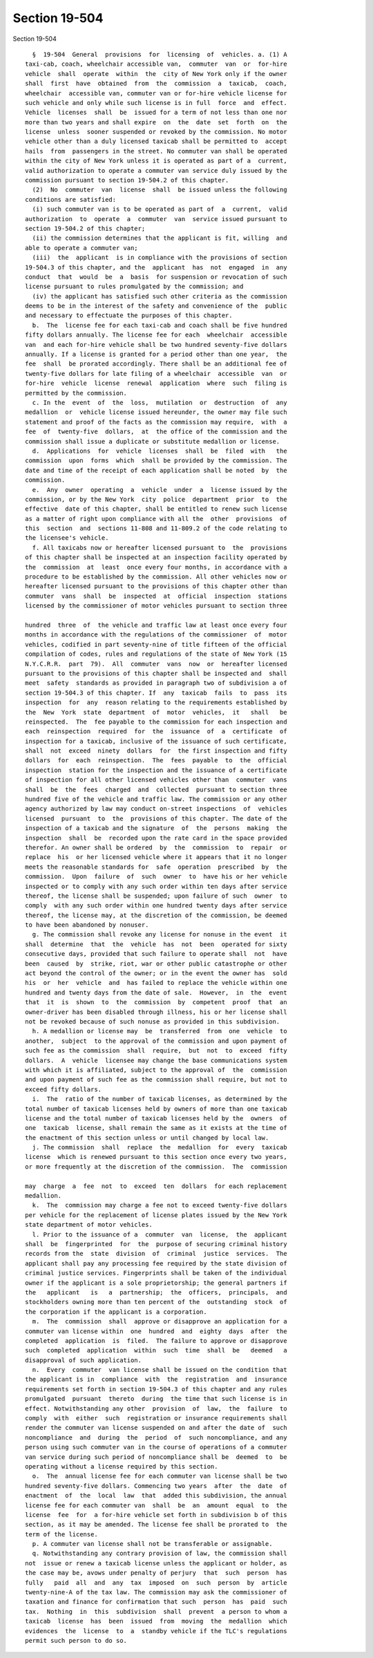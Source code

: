 Section 19-504
==============

Section 19-504 ::    
        
     
        §  19-504  General  provisions  for  licensing  of  vehicles. a. (1) A
      taxi-cab, coach, wheelchair accessible van,  commuter  van  or  for-hire
      vehicle  shall  operate  within  the  city of New York only if the owner
      shall  first  have  obtained  from  the  commission  a  taxicab,  coach,
      wheelchair  accessible van, commuter van or for-hire vehicle license for
      such vehicle and only while such license is in full  force  and  effect.
      Vehicle  licenses  shall  be  issued for a term of not less than one nor
      more than two years and shall expire  on  the  date  set  forth  on  the
      license  unless  sooner suspended or revoked by the commission. No motor
      vehicle other than a duly licensed taxicab shall be permitted to  accept
      hails  from  passengers in the street. No commuter van shall be operated
      within the city of New York unless it is operated as part of a  current,
      valid authorization to operate a commuter van service duly issued by the
      commission pursuant to section 19-504.2 of this chapter.
        (2)  No  commuter  van  license  shall  be issued unless the following
      conditions are satisfied:
        (i) such commuter van is to be operated as part of  a  current,  valid
      authorization  to  operate  a  commuter  van  service issued pursuant to
      section 19-504.2 of this chapter;
        (ii) the commission determines that the applicant is fit, willing  and
      able to operate a commuter van;
        (iii)  the  applicant  is in compliance with the provisions of section
      19-504.3 of this chapter, and the  applicant  has  not  engaged  in  any
      conduct  that  would  be  a  basis  for suspension or revocation of such
      license pursuant to rules promulgated by the commission; and
        (iv) the applicant has satisfied such other criteria as the commission
      deems to be in the interest of the safety and convenience of the  public
      and necessary to effectuate the purposes of this chapter.
        b.  The  license fee for each taxi-cab and coach shall be five hundred
      fifty dollars annually. The license fee for each  wheelchair  accessible
      van  and each for-hire vehicle shall be two hundred seventy-five dollars
      annually. If a license is granted for a period other than one year,  the
      fee  shall  be prorated accordingly. There shall be an additional fee of
      twenty-five dollars for late filing of a wheelchair  accessible  van  or
      for-hire  vehicle  license  renewal  application  where  such  filing is
      permitted by the commission.
        c. In the  event  of  the  loss,  mutilation  or  destruction  of  any
      medallion  or  vehicle license issued hereunder, the owner may file such
      statement and proof of the facts as the commission may require,  with  a
      fee  of  twenty-five  dollars,  at  the office of the commission and the
      commission shall issue a duplicate or substitute medallion or license.
        d.  Applications  for  vehicle  licenses  shall  be  filed  with   the
      commission  upon  forms  which  shall be provided by the commission. The
      date and time of the receipt of each application shall be noted  by  the
      commission.
        e.  Any  owner  operating  a  vehicle  under  a  license issued by the
      commission, or by the New York  city  police  department  prior  to  the
      effective  date of this chapter, shall be entitled to renew such license
      as a matter of right upon compliance with all the  other  provisions  of
      this  section  and  sections 11-808 and 11-809.2 of the code relating to
      the licensee's vehicle.
        f. All taxicabs now or hereafter licensed pursuant to  the  provisions
      of this chapter shall be inspected at an inspection facility operated by
      the  commission  at  least  once every four months, in accordance with a
      procedure to be established by the commission. All other vehicles now or
      hereafter licensed pursuant to the provisions of this chapter other than
      commuter  vans  shall  be  inspected  at  official  inspection  stations
      licensed by the commissioner of motor vehicles pursuant to section three
    
      hundred  three  of  the vehicle and traffic law at least once every four
      months in accordance with the regulations of the commissioner  of  motor
      vehicles, codified in part seventy-nine of title fifteen of the official
      compilation of codes, rules and regulations of the state of New York (15
      N.Y.C.R.R.  part  79).  All  commuter  vans  now  or  hereafter licensed
      pursuant to the provisions of this chapter shall be inspected and  shall
      meet  safety  standards as provided in paragraph two of subdivision a of
      section 19-504.3 of this chapter. If  any  taxicab  fails  to  pass  its
      inspection  for  any  reason relating to the requirements established by
      the  New  York  state  department  of  motor  vehicles,  it   shall   be
      reinspected.  The  fee payable to the commission for each inspection and
      each  reinspection  required  for  the  issuance  of  a  certificate  of
      inspection for a taxicab, inclusive of the issuance of such certificate,
      shall  not  exceed  ninety  dollars  for  the first inspection and fifty
      dollars  for  each  reinspection.  The  fees  payable  to  the  official
      inspection  station for the inspection and the issuance of a certificate
      of inspection for all other licensed vehicles other than  commuter  vans
      shall  be  the  fees  charged  and  collected  pursuant to section three
      hundred five of the vehicle and traffic law. The commission or any other
      agency authorized by law may conduct on-street inspections  of  vehicles
      licensed  pursuant  to  the  provisions of this chapter. The date of the
      inspection of a taxicab and the signature  of  the  persons  making  the
      inspection  shall  be  recorded upon the rate card in the space provided
      therefor. An owner shall be ordered  by  the  commission  to  repair  or
      replace  his  or her licensed vehicle where it appears that it no longer
      meets the reasonable standards for  safe  operation  prescribed  by  the
      commission.  Upon  failure  of  such  owner  to  have his or her vehicle
      inspected or to comply with any such order within ten days after service
      thereof, the license shall be suspended; upon failure of such  owner  to
      comply  with any such order within one hundred twenty days after service
      thereof, the license may, at the discretion of the commission, be deemed
      to have been abandoned by nonuser.
        g. The commission shall revoke any license for nonuse in the event  it
      shall  determine  that  the  vehicle  has  not  been  operated for sixty
      consecutive days, provided that such failure to operate shall  not  have
      been  caused  by  strike, riot, war or other public catastrophe or other
      act beyond the control of the owner; or in the event the owner has  sold
      his  or  her  vehicle  and  has failed to replace the vehicle within one
      hundred and twenty days from the date of sale.  However,  in  the  event
      that  it  is  shown  to  the  commission  by  competent  proof  that  an
      owner-driver has been disabled through illness, his or her license shall
      not be revoked because of such nonuse as provided in this subdivision.
        h. A medallion or license may  be  transferred  from  one  vehicle  to
      another,  subject  to the approval of the commission and upon payment of
      such fee as the commission  shall  require,  but  not  to  exceed  fifty
      dollars.  A  vehicle  licensee may change the base communications system
      with which it is affiliated, subject to the approval of  the  commission
      and upon payment of such fee as the commission shall require, but not to
      exceed fifty dollars.
        i.  The  ratio of the number of taxicab licenses, as determined by the
      total number of taxicab licenses held by owners of more than one taxicab
      license and the total number of taxicab licenses held by the  owners  of
      one  taxicab  license, shall remain the same as it exists at the time of
      the enactment of this section unless or until changed by local law.
        j. The commission  shall  replace  the  medallion  for  every  taxicab
      license  which is renewed pursuant to this section once every two years,
      or more frequently at the discretion of the commission.  The  commission
    
      may  charge  a  fee  not  to  exceed  ten  dollars  for each replacement
      medallion.
        k.  The  commission may charge a fee not to exceed twenty-five dollars
      per vehicle for the replacement of license plates issued by the New York
      state department of motor vehicles.
        l. Prior to the issuance of a  commuter  van  license,  the  applicant
      shall  be  fingerprinted  for  the  purpose of securing criminal history
      records from the  state  division  of  criminal  justice  services.  The
      applicant shall pay any processing fee required by the state division of
      criminal justice services. Fingerprints shall be taken of the individual
      owner if the applicant is a sole proprietorship; the general partners if
      the   applicant   is   a  partnership;  the  officers,  principals,  and
      stockholders owning more than ten percent of the  outstanding  stock  of
      the corporation if the applicant is a corporation.
        m.  The  commission  shall  approve or disapprove an application for a
      commuter van license within  one  hundred  and  eighty  days  after  the
      completed  application  is  filed.  The failure to approve or disapprove
      such  completed  application  within  such  time  shall  be   deemed   a
      disapproval of such application.
        n.  Every  commuter  van license shall be issued on the condition that
      the applicant is in  compliance  with  the  registration  and  insurance
      requirements set forth in section 19-504.3 of this chapter and any rules
      promulgated  pursuant  thereto  during  the time that such license is in
      effect. Notwithstanding any other  provision  of  law,  the  failure  to
      comply  with  either  such  registration or insurance requirements shall
      render the commuter van license suspended on and after the date of  such
      noncompliance  and  during  the  period  of  such noncompliance, and any
      person using such commuter van in the course of operations of a commuter
      van service during such period of noncompliance shall be  deemed  to  be
      operating without a license required by this section.
        o.  The  annual license fee for each commuter van license shall be two
      hundred seventy-five dollars. Commencing two years  after  the  date  of
      enactment  of  the  local  law  that  added this subdivision, the annual
      license fee for each commuter van  shall  be  an  amount  equal  to  the
      license  fee  for  a for-hire vehicle set forth in subdivision b of this
      section, as it may be amended. The license fee shall be prorated to  the
      term of the license.
        p. A commuter van license shall not be transferable or assignable.
        q. Notwithstanding any contrary provision of law, the commission shall
      not  issue or renew a taxicab license unless the applicant or holder, as
      the case may be, avows under penalty of perjury  that  such  person  has
      fully   paid  all  and  any  tax  imposed  on  such  person  by  article
      twenty-nine-A of the tax law. The commission may ask the commissioner of
      taxation and finance for confirmation that such  person  has  paid  such
      tax.  Nothing  in  this  subdivision  shall  prevent  a person to whom a
      taxicab  license  has  been  issued  from  moving  the  medallion  which
      evidences  the  license  to  a  standby vehicle if the TLC's regulations
      permit such person to do so.
    
    
    
    
    
    
    